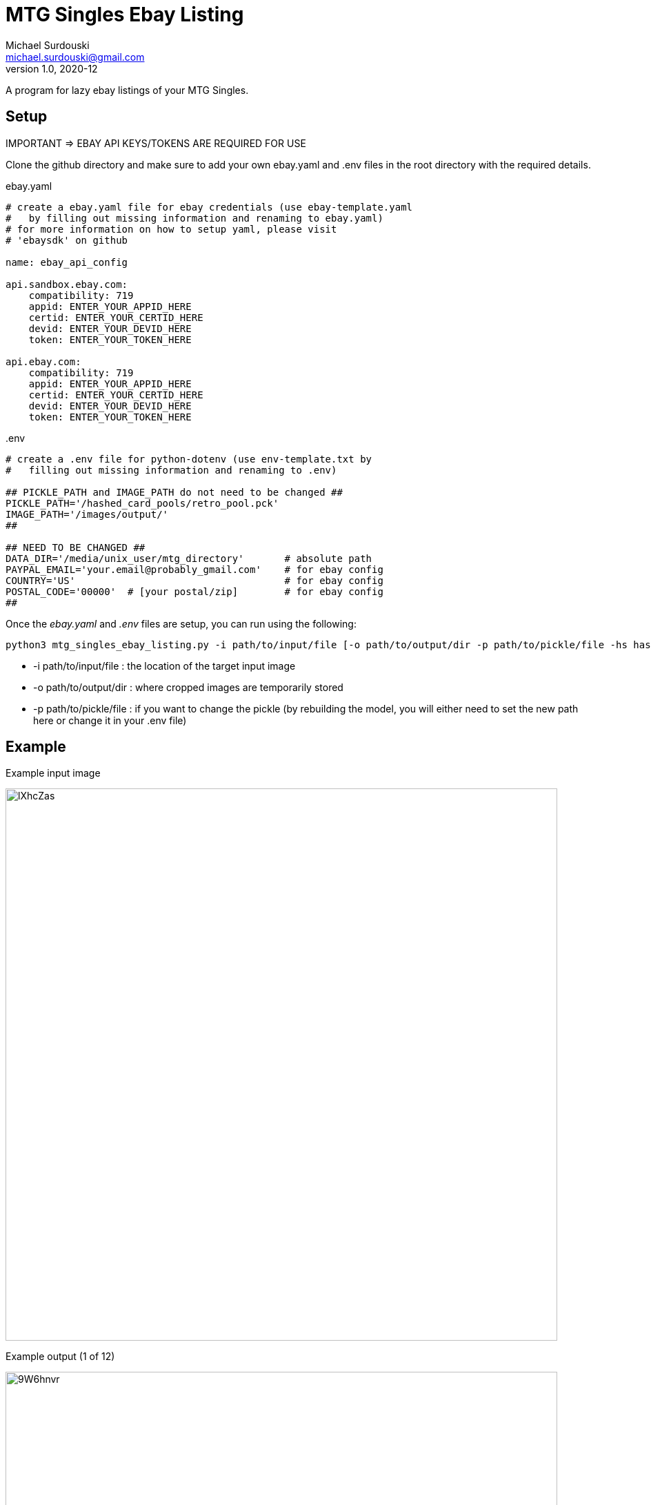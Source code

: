 MTG Singles Ebay Listing
========================
Michael Surdouski <michael.surdouski@gmail.com>
v1.0, 2020-12

A program for lazy ebay listings of your MTG Singles.

== Setup
IMPORTANT => EBAY API KEYS/TOKENS ARE REQUIRED FOR USE

Clone the github directory and make sure to add your own
ebay.yaml and .env files in the root directory with
the required details.

.ebay.yaml
----
# create a ebay.yaml file for ebay credentials (use ebay-template.yaml
#   by filling out missing information and renaming to ebay.yaml)
# for more information on how to setup yaml, please visit
# 'ebaysdk' on github

name: ebay_api_config

api.sandbox.ebay.com:
    compatibility: 719
    appid: ENTER_YOUR_APPID_HERE
    certid: ENTER_YOUR_CERTID_HERE
    devid: ENTER_YOUR_DEVID_HERE
    token: ENTER_YOUR_TOKEN_HERE

api.ebay.com:
    compatibility: 719
    appid: ENTER_YOUR_APPID_HERE
    certid: ENTER_YOUR_CERTID_HERE
    devid: ENTER_YOUR_DEVID_HERE
    token: ENTER_YOUR_TOKEN_HERE
----

..env
----
# create a .env file for python-dotenv (use env-template.txt by
#   filling out missing information and renaming to .env)

## PICKLE_PATH and IMAGE_PATH do not need to be changed ##
PICKLE_PATH='/hashed_card_pools/retro_pool.pck'
IMAGE_PATH='/images/output/'
##

## NEED TO BE CHANGED ##
DATA_DIR='/media/unix_user/mtg_directory'       # absolute path
PAYPAL_EMAIL='your.email@probably_gmail.com'    # for ebay config
COUNTRY='US'                                    # for ebay config
POSTAL_CODE='00000'  # [your postal/zip]        # for ebay config
##
----

Once the __ebay.yaml__ and __.env__ files are setup, you can run using the following:

----
python3 mtg_singles_ebay_listing.py -i path/to/input/file [-o path/to/output/dir -p path/to/pickle/file -hs hash_size(16 or 32)]
----

* -i path/to/input/file : the location of the target input image
* -o path/to/output/dir : where cropped images are temporarily stored
* -p path/to/pickle/file : if you want to change the pickle (by rebuilding the model, you will either need to set the new path here or change it in your .env file)

Example
-------
.Example input image
image:https://i.imgur.com/lXhcZas.png[width=800px]

.Example output (1 of 12)
image:https://i.imgur.com/9W6hnvr.png[width=800px]

.Example ebay listing after "confirm" (1 of 12)
image:https://i.imgur.com/f0Nt1wg.png[ebay listing]
